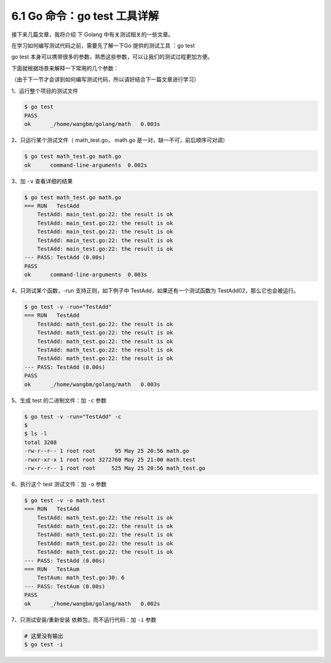 6.1 Go 命令：go test 工具详解
=============================

.. image:: http://image.iswbm.com/20200607145423.png

接下来几篇文章，我将介绍 下 Golang 中有关测试相关的一些文章。

在学习如何编写测试代码之前，需要先了解一下Go 提供的测试工具 ：go test

go test
本身可以携带很多的参数，熟悉这些参数，可以让我们的测试过程更加方便。

下面就根据场景来解释一下常用的几个参数：

（由于下一节才会讲到如何编写测试代码，所以请好结合下一篇文章进行学习）

1、运行整个项目的测试文件

.. code:: shell

   $ go test
   PASS
   ok      _/home/wangbm/golang/math   0.003s

2、只运行某个测试文件（ math_test.go， math.go
是一对，缺一不可，前后顺序可对调）

.. code:: shell

   $ go test math_test.go math.go
   ok      command-line-arguments  0.002s

3、加 ``-v`` 查看详细的结果

.. code:: shell

   $ go test math_test.go math.go
   === RUN   TestAdd
       TestAdd: main_test.go:22: the result is ok
       TestAdd: main_test.go:22: the result is ok
       TestAdd: main_test.go:22: the result is ok
       TestAdd: main_test.go:22: the result is ok
       TestAdd: main_test.go:22: the result is ok
   --- PASS: TestAdd (0.00s)
   PASS
   ok      command-line-arguments  0.003s

4、只测试某个函数，-run 支持正则，如下例子中
TestAdd，如果还有一个测试函数为 TestAdd02，那么它也会被运行。

.. code:: shell

   $ go test -v -run="TestAdd"
   === RUN   TestAdd
       TestAdd: math_test.go:22: the result is ok
       TestAdd: math_test.go:22: the result is ok
       TestAdd: math_test.go:22: the result is ok
       TestAdd: math_test.go:22: the result is ok
       TestAdd: math_test.go:22: the result is ok
   --- PASS: TestAdd (0.00s)
   PASS
   ok      _/home/wangbm/golang/math   0.003s

5、生成 test 的二进制文件：加 ``-c`` 参数

.. code:: shell

   $ go test -v -run="TestAdd" -c 
   $
   $ ls -l
   total 3208
   -rw-r--r-- 1 root root      95 May 25 20:56 math.go
   -rwxr-xr-x 1 root root 3272760 May 25 21:00 math.test
   -rw-r--r-- 1 root root     525 May 25 20:56 math_test.go

6、执行这个 test 测试文件：加 ``-o`` 参数

.. code:: shell

   $ go test -v -o math.test
   === RUN   TestAdd
       TestAdd: math_test.go:22: the result is ok
       TestAdd: math_test.go:22: the result is ok
       TestAdd: math_test.go:22: the result is ok
       TestAdd: math_test.go:22: the result is ok
       TestAdd: math_test.go:22: the result is ok
   --- PASS: TestAdd (0.00s)
   === RUN   TestAum
       TestAum: math_test.go:30: 6
   --- PASS: TestAum (0.00s)
   PASS
   ok      _/home/wangbm/golang/math   0.002s

7、只测试安装/重新安装 依赖包，而不运行代码：加 ``-i`` 参数

.. code:: shell

   # 这里没有输出 
   $ go test -i 
